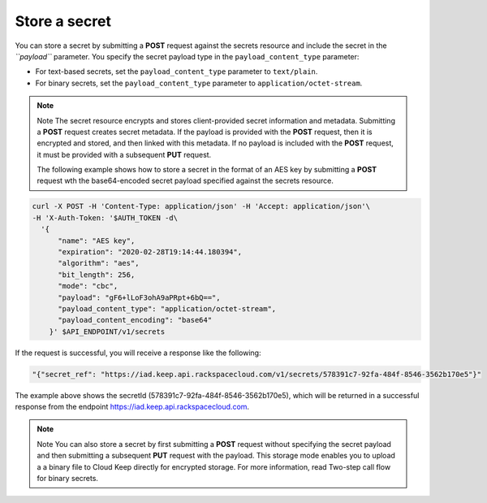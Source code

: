 
.. _gsg-store-a-secret:

Store a secret
~~~~~~~~~~~~~~~~~~~~


You can store a secret by submitting a **POST** request against the
secrets resource and include the secret in the *``payload``* parameter.
You specify the secret payload type in the ``payload_content_type``
parameter:

-  For text-based secrets, set the ``payload_content_type`` parameter
   to ``text/plain``.

-  For binary secrets, set the ``payload_content_type`` parameter to
   ``application/octet-stream``.

..  note::

      Note
      The secret resource encrypts and stores client-provided secret
      information and metadata.  Submitting a **POST** request creates secret metadata.
      If the payload is provided with the **POST** request, then it is encrypted and stored, and
      then linked with this metadata. If no payload is included with the
      **POST** request, it must be provided with a subsequent **PUT** request.

      The following example shows how to store a secret in the format of an
      AES key by submitting a **POST** request wth the base64-encoded secret
      payload specified against the secrets resource.

.. code::

      curl -X POST -H 'Content-Type: application/json' -H 'Accept: application/json'\
      -H 'X-Auth-Token: '$AUTH_TOKEN -d\
        '{
            "name": "AES key",
            "expiration": "2020-02-28T19:14:44.180394",
            "algorithm": "aes",
            "bit_length": 256,
            "mode": "cbc",
            "payload": "gF6+lLoF3ohA9aPRpt+6bQ==",
            "payload_content_type": "application/octet-stream",
            "payload_content_encoding": "base64"
          }' $API_ENDPOINT/v1/secrets


If the request is successful, you will receive a response like the
following:

.. code::

        "{"secret_ref": "https://iad.keep.api.rackspacecloud.com/v1/secrets/578391c7-92fa-484f-8546-3562b170e5"}"

The example above shows the secretId (578391c7-92fa-484f-8546-3562b170e5), which will be returned in a
successful response from the endpoint https://iad.keep.api.rackspacecloud.com.

..  note::

      Note
      You can also store a secret by first submitting a **POST** request
      without specifying the secret payload and then submitting a subsequent
      **PUT** request with the payload. This storage mode enables you to
      upload a a binary file to Cloud Keep directly for encrypted
      storage. For more information, read Two-step call flow for binary
      secrets.
